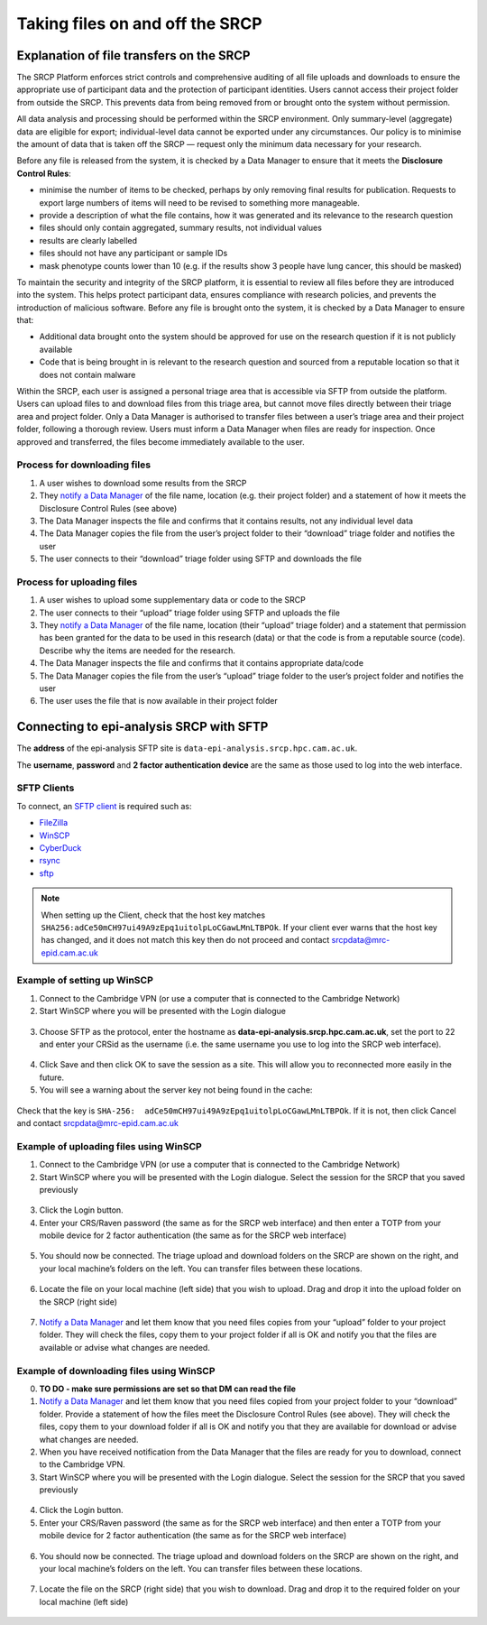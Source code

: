 .. _data-transfer:

Taking files on and off the SRCP
================================

Explanation of file transfers on the SRCP
-----------------------------------------

The SRCP Platform enforces strict controls and comprehensive auditing of all file uploads and downloads to ensure the appropriate use of participant data and the protection of participant identities.  Users cannot access their project folder from outside the SRCP. This prevents data from being removed from or brought onto the system without permission.

All data analysis and processing should be performed within the SRCP environment. Only summary-level (aggregate) data are eligible for export; individual-level data cannot be exported under any circumstances. Our policy is to minimise the amount of data that is taken off the SRCP — request only the minimum data necessary for your research. 

Before any file is released from the system, it is checked by a Data Manager to ensure that it meets the **Disclosure Control Rules**:

-  minimise the number of items to be checked, perhaps by only removing final results for publication. Requests to export large numbers of items will need to be revised to something more manageable.
-  provide a description of what the file contains, how it was generated
   and its relevance to the research question
-  files should only contain aggregated, summary results, not individual values
-  results are clearly labelled
-  files should not have any participant or sample IDs
-  mask phenotype counts lower than 10 (e.g. if the results show 3 people have lung cancer, this should be masked)

To maintain the security and integrity of the SRCP platform, it is essential to review all files before they are introduced into the system. This helps protect participant data, ensures compliance with research policies, and prevents the introduction of malicious software. Before any file is brought onto the system, it is checked by a Data Manager to ensure that:

- Additional data brought onto the system should be approved for use on the research question if it is not publicly available
- Code that is being brought in is relevant to the research question and sourced from a reputable location so that it does not contain malware

Within the SRCP, each user is assigned a personal triage area that is accessible via SFTP from outside the platform. Users can upload files to and download files from this triage area, but cannot move files directly between their triage area and project folder. Only a Data Manager is authorised to transfer files between a user’s triage area and their project folder, following a thorough review. Users must inform a Data Manager when files are ready for inspection. Once approved and transferred, the files become immediately available to the user.

.. figure:: ../../images/file-triage.png
  :scale: 70 %
  :alt: SRCP file triage process

Process for downloading files
~~~~~~~~~~~~~~~~~~~~~~~~~~~~~

1. A user wishes to download some results from the SRCP
2. They `notify a Data Manager <https://mrc-epid-dmt.atlassian.net/servicedesk/customer/portal/6>`__ of the file name, location (e.g. their project folder) and a statement of how it meets the Disclosure Control Rules (see above)
3. The Data Manager inspects the file and confirms that it contains results, not any individual level data
4. The Data Manager copies the file from the user’s project folder to their “download” triage folder and notifies the user
5. The user connects to their “download” triage folder using SFTP and downloads the file

Process for uploading files
~~~~~~~~~~~~~~~~~~~~~~~~~~~

1. A user wishes to upload some supplementary data or code to the SRCP
2. The user connects to their “upload” triage folder using SFTP and uploads the file
3. They `notify a Data Manager <https://mrc-epid-dmt.atlassian.net/servicedesk/customer/portal/6>`__  of the file name, location (their “upload” triage folder) and a statement that permission has been granted for the data to be used in this research (data) or that the code is from a reputable source (code). Describe why the items are needed for the research.
4. The Data Manager inspects the file and confirms that it contains appropriate data/code
5. The Data Manager copies the file from the user’s “upload” triage folder to the user’s project folder and notifies the user
6. The user uses the file that is now available in their project folder

.. _SFTP-client:
Connecting to epi-analysis SRCP with SFTP
-----------------------------------------

The **address** of the epi-analysis SFTP site is ``data-epi-analysis.srcp.hpc.cam.ac.uk``.

The **username**, **password** and **2 factor authentication device** are the same as those used to log into the web interface.

SFTP Clients
~~~~~~~~~~~~

To connect, an `SFTP client <https://www.sftp.net/clients>`__ is required such as:

-  `FileZilla <https://filezilla-project.org>`__
-  `WinSCP <https://winscp.net>`__
-  `CyberDuck <https://cyberduck.io>`__
-  `rsync <https://linux.die.net/man/1/rsync>`__
-  `sftp <https://linux.die.net/man/1/sftp>`__

.. note::
   When setting up the Client, check that the host key matches ``SHA256:adCe50mCH97ui49A9zEpq1uitolpLoCGawLMnLTBPOk``. If your client ever warns that the host key has changed, and it does not match this key then do not proceed and contact srcpdata@mrc-epid.cam.ac.uk

Example of setting up WinSCP
~~~~~~~~~~~~~~~~~~~~~~~~~~~~

1. Connect to the Cambridge VPN (or use a computer that is connected to the Cambridge Network)

2. Start WinSCP where you will be presented with the Login dialogue

.. figure:: ../../images/winscp-login.png
  :scale: 50 %
  :alt: WinSCP login page

3. Choose SFTP as the protocol, enter the hostname as **data-epi-analysis.srcp.hpc.cam.ac.uk**, set the port to 22 and enter your CRSid as the username (i.e. the same username you use to log into the SRCP web interface).

.. figure:: ../../images/winscp-setup.png
  :scale: 50 %
  :alt: WinSCP login settings

4. Click Save and then click OK to save the session as a site. This will allow you to reconnected more easily in the future.

5. You will see a warning about the server key not being found in the cache:

.. figure:: ../../images/unknown-server.png
  :scale: 50 %
  :alt: Unknown server

Check that the key is ``SHA-256:  adCe50mCH97ui49A9zEpq1uitolpLoCGawLMnLTBPOk``. If it is not, then click Cancel and contact srcpdata@mrc-epid.cam.ac.uk

.. _SFTP-upload:
Example of uploading files using WinSCP
~~~~~~~~~~~~~~~~~~~~~~~~~~~~~~~~~~~~~~~

1. Connect to the Cambridge VPN  (or use a computer that is connected to the Cambridge Network)

2. Start WinSCP where you will be presented with the Login dialogue. Select the session for the SRCP that you saved previously

.. figure:: ../../images/winscp-prev-login.png
  :scale: 50 %
  :alt: WinSCP saved login settings

3. Click the Login button.

4. Enter your CRS/Raven password (the same as for the SRCP web interface) and then enter a TOTP from your mobile device for 2 factor authentication (the same as for the SRCP web interface)

.. figure:: ../../images/winscp-totp.png
  :scale: 50 %
  :alt: WinSCP TOTP log in

5. You should now be connected. The triage upload and download folders on the SRCP are shown on the right, and your local machine’s folders on the left. You can transfer files between these locations.

.. figure:: ../../images/winscp-landing.png
  :scale: 50 %
  :alt: WinSCP landing page

6. Locate the file on your local machine (left side) that you wish to upload. Drag and drop it into the upload folder on the SRCP (right side)

.. figure:: ../../images/winscp-upload.png
  :scale: 50 %
  :alt: WinSCP file upload

7. `Notify a Data Manager <https://mrc-epid-dmt.atlassian.net/servicedesk/customer/portal/6>`__  and let them know that you need files copies from your “upload” folder to your project folder. They will check the files, copy them to your project folder if all is OK and notify you that the files are available or advise what changes are needed.

.. _SFTP-download:
Example of downloading files using WinSCP
~~~~~~~~~~~~~~~~~~~~~~~~~~~~~~~~~~~~~~~~~

0. **TO DO - make sure permissions are set so that DM can read the
   file**

1. `Notify a Data Manager <https://mrc-epid-dmt.atlassian.net/servicedesk/customer/portal/6>`__  and let them know that you need files copied from your project folder to your “download” folder. Provide a statement of how the files meet the Disclosure Control Rules (see above). They will check the files, copy them to your download folder if all is OK and notify you that they are available for download or advise what changes are needed.

2. When you have received notification from the Data Manager that the files are ready for you to download, connect to the Cambridge VPN.

3. Start WinSCP where you will be presented with the Login dialogue. Select the session for the SRCP that you saved previously

.. figure:: ../../images/winscp-prev-login.png
  :scale: 50 %
  :alt: WinSCRP saved login

4. Click the Login button.

5. Enter your CRS/Raven password (the same as for the SRCP web interface) and then enter a TOTP from your mobile device for 2 factor authentication (the same as for the SRCP web interface)

.. figure:: ../../images/winscp-totp.png
  :scale: 50 %
  :alt: WinSCRP TOTP login

6. You should now be connected. The triage upload and download folders on the SRCP are shown on the right, and your local machine’s folders on the left. You can transfer files between these locations.

.. figure:: ../../images/winscp-landing.png
  :scale: 50 %
  :alt: WinSCRP saved login

7. Locate the file on the SRCP (right side) that you wish to download. Drag and drop it to the required folder on your local machine (left side)

.. figure:: ../../images/winscp-download.png
  :scale: 50 %
  :alt: WinSCRP file download
